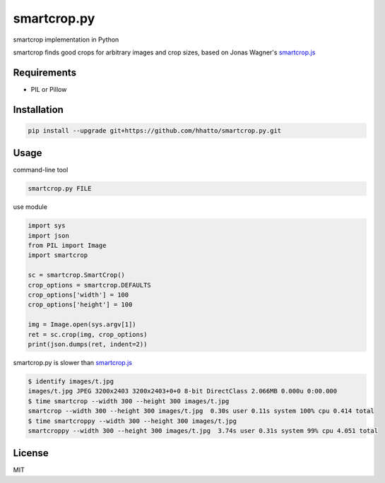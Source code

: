 smartcrop.py
============
smartcrop implementation in Python

smartcrop finds good crops for arbitrary images and crop sizes, based on Jonas Wagner's `smartcrop.js`_

.. _`smartcrop.js`: https://github.com/jwagner/smartcrop.js

.. image:: https://dl.dropboxusercontent.com/u/26471561/img/smartcroppy/bw.jpg
    :width: 50%

.. image:: https://dl.dropboxusercontent.com/u/26471561/img/smartcroppy/bw_out.jpg
    :width: 25%

.. image:: https://dl.dropboxusercontent.com/u/26471561/img/smartcroppy/bw_debug.jpg
    :width: 50%

Requirements
------------
* PIL or Pillow


Installation
------------
.. code-block:: sh

    pip install --upgrade git+https://github.com/hhatto/smartcrop.py.git


Usage
-----
command-line tool

.. code-block:: sh

    smartcrop.py FILE

use module

.. code-block:: python

    import sys
    import json
    from PIL import Image
    import smartcrop

    sc = smartcrop.SmartCrop()
    crop_options = smartcrop.DEFAULTS
    crop_options['width'] = 100
    crop_options['height'] = 100

    img = Image.open(sys.argv[1])
    ret = sc.crop(img, crop_options)
    print(json.dumps(ret, indent=2))


smartcrop.py is slower than `smartcrop.js`_

.. code-block:: sh

    $ identify images/t.jpg
    images/t.jpg JPEG 3200x2403 3200x2403+0+0 8-bit DirectClass 2.066MB 0.000u 0:00.000
    $ time smartcrop --width 300 --height 300 images/t.jpg
    smartcrop --width 300 --height 300 images/t.jpg  0.30s user 0.11s system 100% cpu 0.414 total
    $ time smartcroppy --width 300 --height 300 images/t.jpg
    smartcroppy --width 300 --height 300 images/t.jpg  3.74s user 0.31s system 99% cpu 4.051 total

License
-------
MIT
